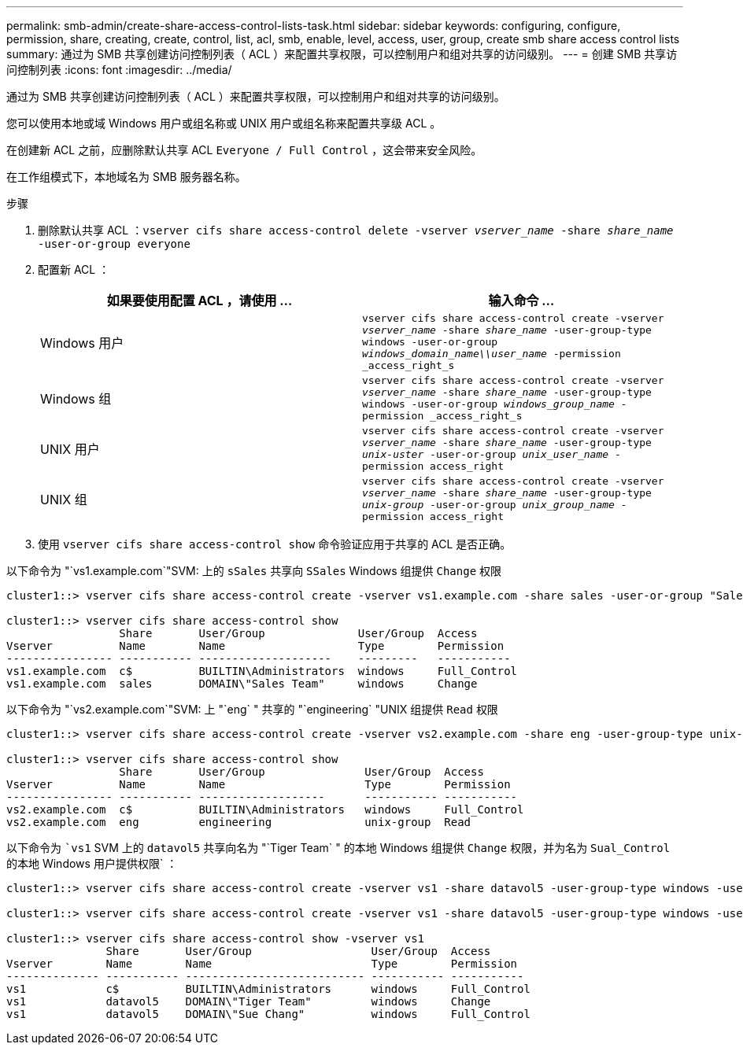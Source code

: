 ---
permalink: smb-admin/create-share-access-control-lists-task.html 
sidebar: sidebar 
keywords: configuring, configure, permission, share, creating, create, control, list, acl, smb, enable, level, access, user, group, create smb share access control lists 
summary: 通过为 SMB 共享创建访问控制列表（ ACL ）来配置共享权限，可以控制用户和组对共享的访问级别。 
---
= 创建 SMB 共享访问控制列表
:icons: font
:imagesdir: ../media/


[role="lead"]
通过为 SMB 共享创建访问控制列表（ ACL ）来配置共享权限，可以控制用户和组对共享的访问级别。

您可以使用本地或域 Windows 用户或组名称或 UNIX 用户或组名称来配置共享级 ACL 。

在创建新 ACL 之前，应删除默认共享 ACL `Everyone / Full Control` ，这会带来安全风险。

在工作组模式下，本地域名为 SMB 服务器名称。

.步骤
. 删除默认共享 ACL ：``vserver cifs share access-control delete -vserver _vserver_name_ -share _share_name_ -user-or-group everyone``
. 配置新 ACL ：
+
|===
| 如果要使用配置 ACL ，请使用 ... | 输入命令 ... 


 a| 
Windows 用户
 a| 
`vserver cifs share access-control create -vserver _vserver_name_ -share _share_name_ -user-group-type windows -user-or-group _windows_domain_name\\user_name_ -permission _access_right_s`



 a| 
Windows 组
 a| 
`vserver cifs share access-control create -vserver _vserver_name_ -share _share_name_ -user-group-type windows -user-or-group _windows_group_name_ -permission _access_right_s`



 a| 
UNIX 用户
 a| 
`vserver cifs share access-control create -vserver _vserver_name_ -share _share_name_ -user-group-type _unix-uster_ -user-or-group _unix_user_name_ -permission access_right`



 a| 
UNIX 组
 a| 
`vserver cifs share access-control create -vserver _vserver_name_ -share _share_name_ -user-group-type _unix-group_ -user-or-group _unix_group_name_ -permission access_right`

|===
. 使用 `vserver cifs share access-control show` 命令验证应用于共享的 ACL 是否正确。


以下命令为 "`vs1.example.com`"SVM: 上的 `sSales` 共享向 `SSales` Windows 组提供 `Change` 权限

[listing]
----
cluster1::> vserver cifs share access-control create -vserver vs1.example.com -share sales -user-or-group "Sales Team" -permission Change

cluster1::> vserver cifs share access-control show
                 Share       User/Group              User/Group  Access
Vserver          Name        Name                    Type        Permission
---------------- ----------- --------------------    ---------   -----------
vs1.example.com  c$          BUILTIN\Administrators  windows     Full_Control
vs1.example.com  sales       DOMAIN\"Sales Team"     windows     Change
----
以下命令为 "`vs2.example.com`"SVM: 上 "`eng` " 共享的 "`engineering` "UNIX 组提供 `Read` 权限

[listing]
----
cluster1::> vserver cifs share access-control create -vserver vs2.example.com -share eng -user-group-type unix-group -user-or-group  eng -permission Read

cluster1::> vserver cifs share access-control show
                 Share       User/Group               User/Group  Access
Vserver          Name        Name                     Type        Permission
---------------- ----------- -------------------      ----------- -----------
vs2.example.com  c$          BUILTIN\Administrators   windows     Full_Control
vs2.example.com  eng         engineering              unix-group  Read
----
以下命令为 ``vs1` SVM 上的 `datavol5` 共享向名为 "`Tiger Team` " 的本地 Windows 组提供 `Change` 权限，并为名为 `Sual_Control` 的本地 Windows 用户提供权限` ：

[listing]
----
cluster1::> vserver cifs share access-control create -vserver vs1 -share datavol5 -user-group-type windows -user-or-group "Tiger Team" -permission Change

cluster1::> vserver cifs share access-control create -vserver vs1 -share datavol5 -user-group-type windows -user-or-group "Sue Chang" -permission Full_Control

cluster1::> vserver cifs share access-control show -vserver vs1
               Share       User/Group                  User/Group  Access
Vserver        Name        Name                        Type        Permission
-------------- ----------- --------------------------- ----------- -----------
vs1            c$          BUILTIN\Administrators      windows     Full_Control
vs1            datavol5    DOMAIN\"Tiger Team"         windows     Change
vs1            datavol5    DOMAIN\"Sue Chang"          windows     Full_Control
----